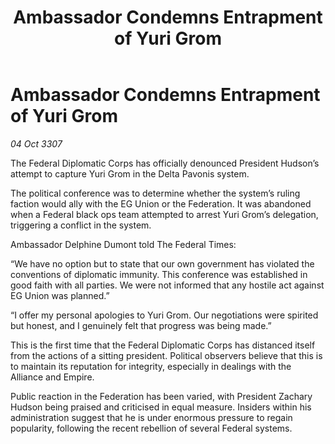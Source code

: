 :PROPERTIES:
:ID:       100b9ae1-d1fa-43c2-87b7-d4550ce68d00
:END:
#+title: Ambassador Condemns Entrapment of Yuri Grom
#+filetags: :galnet:

* Ambassador Condemns Entrapment of Yuri Grom

/04 Oct 3307/

The Federal Diplomatic Corps has officially denounced President Hudson’s attempt to capture Yuri Grom in the Delta Pavonis system. 

The political conference was to determine whether the system’s ruling faction would ally with the EG Union or the Federation. It was abandoned when a Federal black ops team attempted to arrest Yuri Grom’s delegation, triggering a conflict in the system. 

Ambassador Delphine Dumont told The Federal Times: 

“We have no option but to state that our own government has violated the conventions of diplomatic immunity. This conference was established in good faith with all parties. We were not informed that any hostile act against EG Union was planned.” 

“I offer my personal apologies to Yuri Grom. Our negotiations were spirited but honest, and I genuinely felt that progress was being made.” 

This is the first time that the Federal Diplomatic Corps has distanced itself from the actions of a sitting president. Political observers believe that this is to maintain its reputation for integrity, especially in dealings with the Alliance and Empire. 

Public reaction in the Federation has been varied, with President Zachary Hudson being praised and criticised in equal measure. Insiders within his administration suggest that he is under enormous pressure to regain popularity, following the recent rebellion of several Federal systems.
